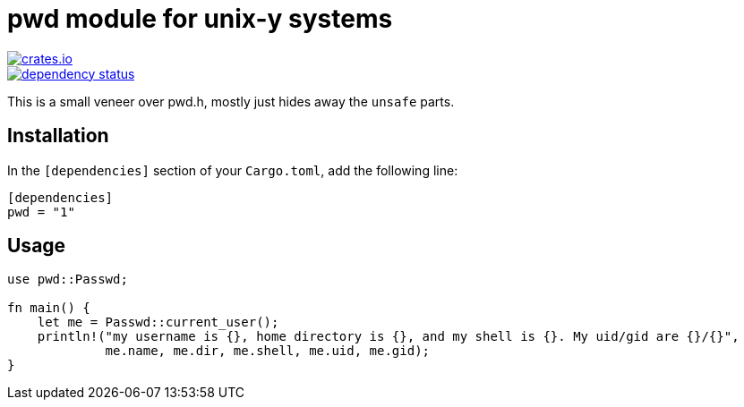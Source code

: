 = pwd module for unix-y systems

image::https://img.shields.io/crates/v/pwd.svg?style=flat-square[link="https://crates.io/crates/pwd",alt="crates.io"]
image::https://deps.rs/repo/gitlab/pwoolcoc/pwd/status.svg[link="https://deps.rs/repo/gitlab/pwoolcoc/pwd",alt="dependency status"]

This is a small veneer over pwd.h, mostly just hides away the `unsafe` parts.

== Installation

In the `[dependencies]` section of your `Cargo.toml`, add the following line:

[source="rust"]
----
[dependencies]
pwd = "1"
----

== Usage

[source="rust"]
----
use pwd::Passwd;

fn main() {
    let me = Passwd::current_user();
    println!("my username is {}, home directory is {}, and my shell is {}. My uid/gid are {}/{}",
             me.name, me.dir, me.shell, me.uid, me.gid);
}
----


